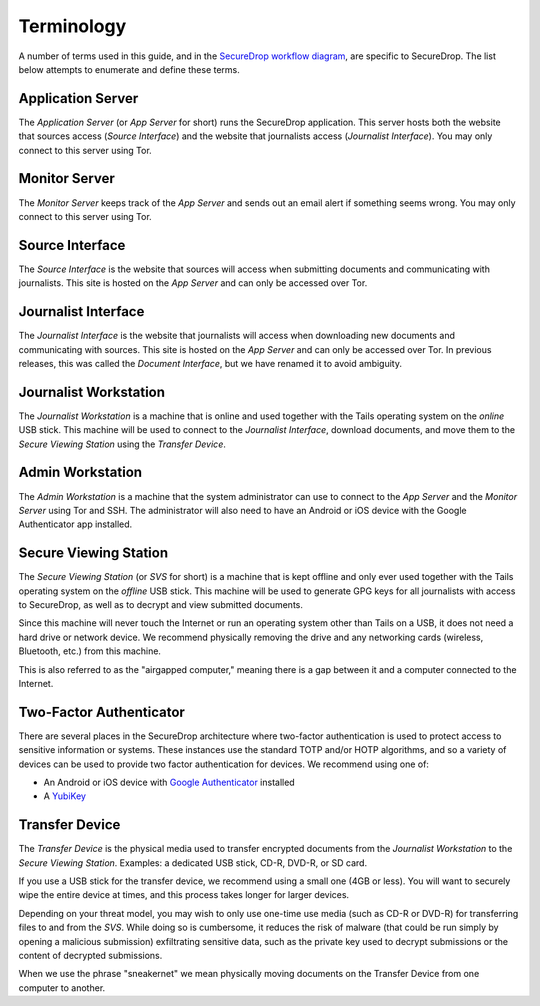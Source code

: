 Terminology
===========

A number of terms used in this guide, and in the `SecureDrop workflow
diagram <https://freedom.press/securedrop-files/SecureDrop_complex.png>`__,
are specific to SecureDrop. The list below attempts to enumerate and
define these terms.

.. todo:: Pictures would be good for many of the objects defined here

Application Server
----------

The *Application Server* (or *App Server* for short) runs the SecureDrop
application. This server hosts both the website that sources access
(*Source Interface*) and the website that journalists access (*Journalist
Interface*). You may only connect to this server using Tor.

Monitor Server
--------------

The *Monitor Server* keeps track of the *App Server* and sends out an
email alert if something seems wrong. You may only connect to this
server using Tor.

Source Interface
----------------

The *Source Interface* is the website that sources will access when
submitting documents and communicating with journalists. This site is
hosted on the *App Server* and can only be accessed over Tor.

Journalist Interface
------------------

The *Journalist Interface* is the website that journalists will access
when downloading new documents and communicating with sources. This site
is hosted on the *App Server* and can only be accessed over Tor. In previous
releases, this was called the *Document Interface*, but we have renamed it
to avoid ambiguity.

Journalist Workstation
----------------------

The *Journalist Workstation* is a machine that is online and used
together with the Tails operating system on the *online* USB stick. This
machine will be used to connect to the *Journalist Interface*, download
documents, and move them to the *Secure Viewing Station* using the
*Transfer Device*.

Admin Workstation
-----------------

The *Admin Workstation* is a machine that the system administrator can
use to connect to the *App Server* and the *Monitor Server* using Tor
and SSH. The administrator will also need to have an Android or iOS
device with the Google Authenticator app installed.

Secure Viewing Station
----------------------

The *Secure Viewing Station* (or *SVS* for short) is a machine that is
kept offline and only ever used together with the Tails operating system
on the *offline* USB stick. This machine will be used to generate GPG
keys for all journalists with access to SecureDrop, as well as to
decrypt and view submitted documents.

Since this machine will never touch the Internet or run an operating
system other than Tails on a USB, it does not need a hard drive or
network device. We recommend physically removing the drive and any
networking cards (wireless, Bluetooth, etc.) from this machine.

This is also referred to as the "airgapped computer," meaning there is a
gap between it and a computer connected to the Internet.

Two-Factor Authenticator
------------------------

There are several places in the SecureDrop architecture where two-factor
authentication is used to protect access to sensitive information or
systems. These instances use the standard TOTP and/or HOTP algorithms,
and so a variety of devices can be used to provide two factor
authentication for devices. We recommend using one of:

-  An Android or iOS device with `Google
   Authenticator <https://support.google.com/accounts/answer/1066447?hl=en>`__
   installed
-  A `YubiKey <https://www.yubico.com/products/yubikey-hardware/>`__

Transfer Device
---------------

The *Transfer Device* is the physical media used to transfer encrypted
documents from the *Journalist Workstation* to the *Secure Viewing
Station*. Examples: a dedicated USB stick, CD-R, DVD-R, or SD card.

If you use a USB stick for the transfer device, we recommend using a
small one (4GB or less). You will want to securely wipe the entire
device at times, and this process takes longer for larger devices.

Depending on your threat model, you may wish to only use one-time use
media (such as CD-R or DVD-R) for transferring files to and from the
*SVS*. While doing so is cumbersome, it reduces the risk of malware (that
could be run simply by opening a malicious submission) exfiltrating
sensitive data, such as the private key used to decrypt submissions or
the content of decrypted submissions.

When we use the phrase "sneakernet" we mean physically moving documents
on the Transfer Device from one computer to another.
